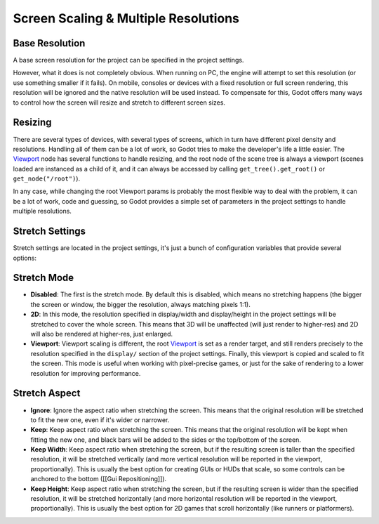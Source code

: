 Screen Scaling & Multiple Resolutions
=====================================

Base Resolution
---------------

A base screen resolution for the project can be specified in the project
settings.

.. image:: /img/screenres.png

However, what it does is not completely obvious. When running on PC, the
engine will attempt to set this resolution (or use something smaller if
it fails). On mobile, consoles or devices with a fixed resolution or
full screen rendering, this resolution will be ignored and the native
resolution will be used instead. To compensate for this, Godot offers
many ways to control how the screen will resize and stretch to different
screen sizes.

Resizing
--------

There are several types of devices, with several types of screens, which
in turn have different pixel density and resolutions. Handling all of
them can be a lot of work, so Godot tries to make the developer's life a
little easier. The
`Viewport <https://github.com/okamstudio/godot/wiki/class_viewport>`__
node has several functions to handle resizing, and the root node of the
scene tree is always a viewport (scenes loaded are instanced as a child
of it, and it can always be accessed by calling
``get_tree().get_root()`` or ``get_node("/root")``).

In any case, while changing the root Viewport params is probably the
most flexible way to deal with the problem, it can be a lot of work,
code and guessing, so Godot provides a simple set of parameters in the
project settings to handle multiple resolutions.

Stretch Settings
----------------

Stretch settings are located in the project settings, it's just a bunch
of configuration variables that provide several options:

.. image:: /img/stretchsettings.png

Stretch Mode
------------

-  **Disabled**: The first is the stretch mode. By default this is
   disabled, which means no stretching happens (the bigger the screen or
   window, the bigger the resolution, always matching pixels 1:1).
-  **2D**: In this mode, the resolution specified in display/width and
   display/height in the project settings will be stretched to cover the
   whole screen. This means that 3D will be unaffected (will just render
   to higher-res) and 2D will also be rendered at higher-res, just
   enlarged.
-  **Viewport**: Viewport scaling is different, the root
   `Viewport <https://github.com/okamstudio/godot/wiki/class_viewport>`__
   is set as a render target, and still renders precisely to the
   resolution specified in the ``display/`` section of the project
   settings. Finally, this viewport is copied and scaled to fit the
   screen. This mode is useful when working with pixel-precise games, or
   just for the sake of rendering to a lower resolution for improving
   performance.

.. image:: /img/stretch.png

Stretch Aspect
--------------

-  **Ignore**: Ignore the aspect ratio when stretching the screen. This
   means that the original resolution will be stretched to fit the new
   one, even if it's wider or narrower.
-  **Keep**: Keep aspect ratio when stretching the screen. This means
   that the original resolution will be kept when fitting the new one,
   and black bars will be added to the sides or the top/bottom of the
   screen.
-  **Keep Width**: Keep aspect ratio when stretching the screen, but if
   the resulting screen is taller than the specified resolution, it will
   be stretched vertically (and more vertical resolution will be
   reported in the viewport, proportionally). This is usually the best
   option for creating GUIs or HUDs that scale, so some controls can be
   anchored to the bottom ([[Gui Repositioning]]).
-  **Keep Height**: Keep aspect ratio when stretching the screen, but if
   the resulting screen is wider than the specified resolution, it will
   be stretched horizontally (and more horizontal resolution will be
   reported in the viewport, proportionally). This is usually the best
   option for 2D games that scroll horizontally (like runners or
   platformers).



